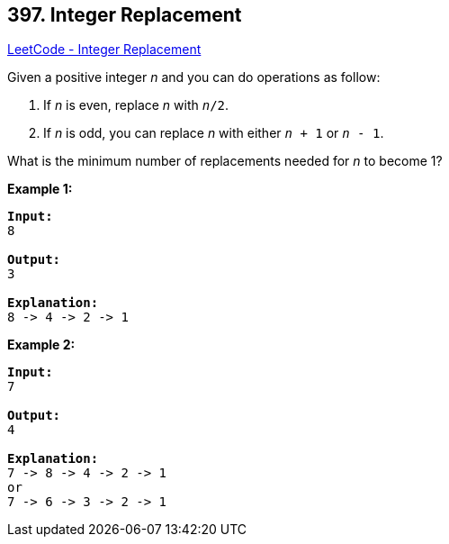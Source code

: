 == 397. Integer Replacement

https://leetcode.com/problems/integer-replacement/[LeetCode - Integer Replacement]


Given a positive integer _n_ and you can do operations as follow:




. If _n_ is even, replace _n_ with `_n_/2`.
. If _n_ is odd, you can replace _n_ with either `_n_ + 1` or `_n_ - 1`.




What is the minimum number of replacements needed for _n_ to become 1?




*Example 1:*
[subs="verbatim,quotes,macros"]
----
*Input:*
8

*Output:*
3

*Explanation:*
8 -> 4 -> 2 -> 1
----


*Example 2:*
[subs="verbatim,quotes,macros"]
----
*Input:*
7

*Output:*
4

*Explanation:*
7 -> 8 -> 4 -> 2 -> 1
or
7 -> 6 -> 3 -> 2 -> 1
----


